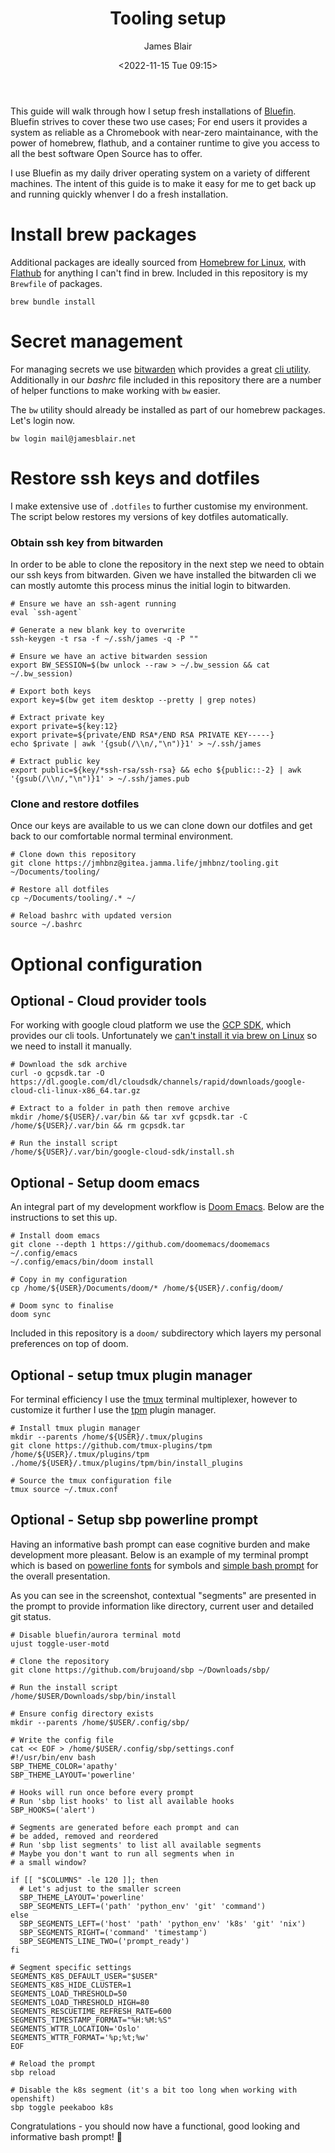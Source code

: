 #+TITLE: Tooling setup
#+AUTHOR: James Blair
#+EMAIL: mail@jamesblair.net
#+DATE: <2022-11-15 Tue 09:15>


This guide will walk through how I setup fresh installations of [[https://projectbluefin.io][Bluefin]]. Bluefin strives to cover these two use cases; For end users it provides a system as reliable as a Chromebook with near-zero maintainance, with the power of homebrew, flathub, and a container runtime to give you access to all the best software Open Source has to offer.

I use Bluefin as my daily driver operating system on a variety of different machines. The intent of this guide is to make it easy for me to get back up and running quickly whenver I do a fresh installation.


* Install brew packages

Additional packages are ideally sourced from [[https://docs.brew.sh/Homebrew-on-Linux][Homebrew for Linux]], with [[https://flathub.org/][Flathub]] for anything I can't find in brew.  Included in this repository is my ~Brewfile~ of packages.

#+begin_src tmux
brew bundle install
#+end_src


* Secret management

For managing secrets we use [[https://bitwarden.com/][bitwarden]] which provides a great [[https://github.com/bitwarden/cli][cli utility]]. Additionally in our [[.bashrc][bashrc]] file included in this repository there are a number of helper functions to make working with ~bw~ easier.

The ~bw~ utility should already be installed as part of our homebrew packages. Let's login now.

#+NAME: Login to bitwarden
#+begin_src tmux
bw login mail@jamesblair.net
#+end_src


* Restore ssh keys and dotfiles

I make extensive use of ~.dotfiles~ to further customise my environment. The script below restores my versions of key dotfiles automatically.

*** Obtain ssh key from bitwarden

In order to be able to clone the repository in the next step we need to obtain our ssh keys from bitwarden. Given we have installed the bitwarden cli we can mostly automte this process minus the initial login to bitwarden.

#+NAME: Obtain ssh keys from bitwarden
#+begin_src shell
# Ensure we have an ssh-agent running
eval `ssh-agent`

# Generate a new blank key to overwrite
ssh-keygen -t rsa -f ~/.ssh/james -q -P ""

# Ensure we have an active bitwarden session
export BW_SESSION=$(bw unlock --raw > ~/.bw_session && cat ~/.bw_session)

# Export both keys
export key=$(bw get item desktop --pretty | grep notes)

# Extract private key
export private=${key:12}
export private=${private/END RSA*/END RSA PRIVATE KEY-----}
echo $private | awk '{gsub(/\\n/,"\n")}1' > ~/.ssh/james

# Extract public key
export public=${key/*ssh-rsa/ssh-rsa} && echo ${public::-2} | awk '{gsub(/\\n/,"\n")}1' > ~/.ssh/james.pub
#+end_src


*** Clone and restore dotfiles

Once our keys are available to us we can clone down our dotfiles and get back to our comfortable normal terminal environment.

#+NAME: Clone and restore the dotfiles
#+BEGIN_SRC shell
# Clone down this repository
git clone https://jmhbnz@gitea.jamma.life/jmhbnz/tooling.git ~/Documents/tooling/

# Restore all dotfiles
cp ~/Documents/tooling/.* ~/

# Reload bashrc with updated version
source ~/.bashrc
#+END_SRC




* Optional configuration

** Optional - Cloud provider tools

For working with google cloud platform we use the [[https://cloud.google.com/sdk/][GCP SDK]], which provides our cli tools. Unfortunately we [[https://github.com/orgs/Homebrew/discussions/3594][can't install it via brew on Linux]] so we need to install it manually.

#+NAME: Install google cloud sdk
#+BEGIN_src tmux
# Download the sdk archive
curl -o gcpsdk.tar -O https://dl.google.com/dl/cloudsdk/channels/rapid/downloads/google-cloud-cli-linux-x86_64.tar.gz

# Extract to a folder in path then remove archive
mkdir /home/${USER}/.var/bin && tar xvf gcpsdk.tar -C /home/${USER}/.var/bin && rm gcpsdk.tar

# Run the install script
/home/${USER}/.var/bin/google-cloud-sdk/install.sh
#+END_SRC


** Optional - Setup doom emacs

An integral part of my development workflow is [[https://github.com/doomemacs/doomemacs][Doom Emacs]]. Below are the instructions to set this up.

#+NAME: Install and configure doom
#+BEGIN_src tmux
# Install doom emacs
git clone --depth 1 https://github.com/doomemacs/doomemacs ~/.config/emacs
~/.config/emacs/bin/doom install

# Copy in my configuration
cp /home/${USER}/Documents/doom/* /home/${USER}/.config/doom/

# Doom sync to finalise
doom sync
#+END_SRC

Included in this repository is a ~doom/~ subdirectory which layers my personal preferences on top of doom.


** Optional - setup tmux plugin manager

For terminal efficiency I use the [[https://github.com/tmux/tmux][tmux]] terminal multiplexer, however to customize it further I use the [[https://github.com/tmux-plugins/tpm][tpm]] plugin manager.

#+NAME Install tmux plugin manager
#+begin_src tmux
# Install tmux plugin manager
mkdir --parents /home/${USER}/.tmux/plugins
git clone https://github.com/tmux-plugins/tpm /home/${USER}/.tmux/plugins/tpm
./home/${USER}/.tmux/plugins/tpm/bin/install_plugins

# Source the tmux configuration file
tmux source ~/.tmux.conf
#+end_src


** Optional - Setup sbp powerline prompt

Having an informative bash prompt can ease cognitive burden and make development more pleasant. Below is an example of my terminal prompt which is based on [[https://github.com/powerline/fonts/][powerline fonts]] for symbols and [[https://github.com/brujoand/sbp][simple bash prompt]] for the overall presentation.

As you can see in the screenshot, contextual "segments" are presented in the prompt to provide information like directory, current user and detailed git status.

[[./images/powerline-prompt.png]]

#+NAME: Install simple bash prompt
#+begin_src tmux
# Disable bluefin/aurora terminal motd
ujust toggle-user-motd

# Clone the repository
git clone https://github.com/brujoand/sbp ~/Downloads/sbp/

# Run the install script
/home/$USER/Downloads/sbp/bin/install

# Ensure config directory exists
mkdir --parents /home/$USER/.config/sbp/

# Write the config file
cat << EOF > /home/$USER/.config/sbp/settings.conf
#!/usr/bin/env bash
SBP_THEME_COLOR='apathy'
SBP_THEME_LAYOUT='powerline'

# Hooks will run once before every prompt
# Run 'sbp list hooks' to list all available hooks
SBP_HOOKS=('alert')

# Segments are generated before each prompt and can
# be added, removed and reordered
# Run 'sbp list segments' to list all available segments
# Maybe you don't want to run all segments when in
# a small window?

if [[ "$COLUMNS" -le 120 ]]; then
  # Let's adjust to the smaller screen
  SBP_THEME_LAYOUT='powerline'
  SBP_SEGMENTS_LEFT=('path' 'python_env' 'git' 'command')
else
  SBP_SEGMENTS_LEFT=('host' 'path' 'python_env' 'k8s' 'git' 'nix')
  SBP_SEGMENTS_RIGHT=('command' 'timestamp')
  SBP_SEGMENTS_LINE_TWO=('prompt_ready')
fi

# Segment specific settings
SEGMENTS_K8S_DEFAULT_USER="$USER"
SEGMENTS_K8S_HIDE_CLUSTER=1
SEGMENTS_LOAD_THRESHOLD=50
SEGMENTS_LOAD_THRESHOLD_HIGH=80
SEGMENTS_RESCUETIME_REFRESH_RATE=600
SEGMENTS_TIMESTAMP_FORMAT="%H:%M:%S"
SEGMENTS_WTTR_LOCATION='Oslo'
SEGMENTS_WTTR_FORMAT='%p;%t;%w'
EOF

# Reload the prompt
sbp reload

# Disable the k8s segment (it's a bit too long when working with openshift)
sbp toggle peekaboo k8s
#+end_src

Congratulations - you should now have a functional, good looking and informative bash prompt! 🎉
